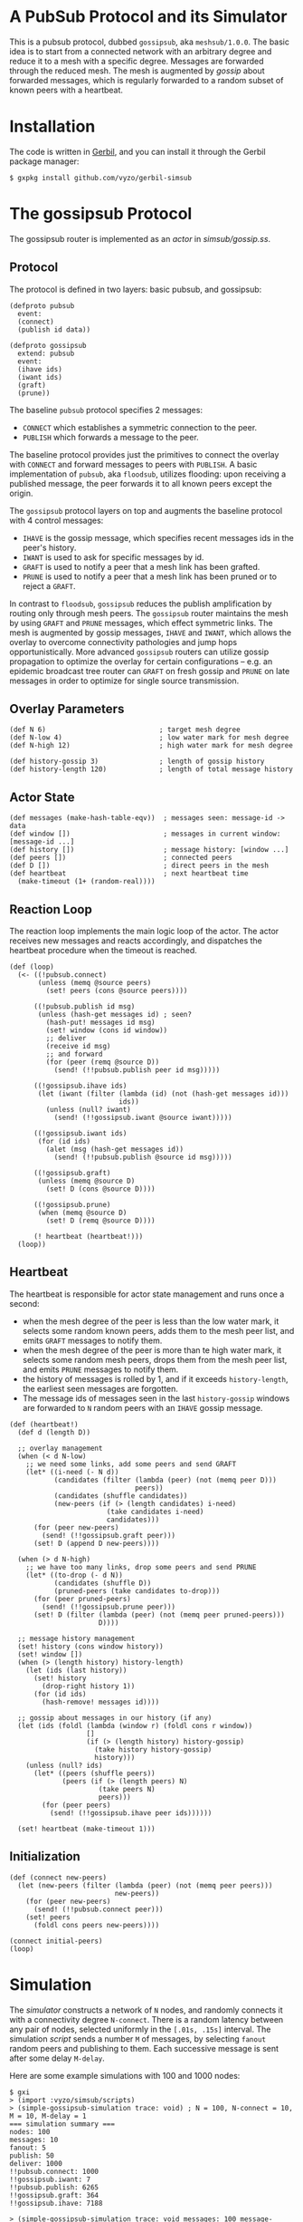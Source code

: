 * A PubSub Protocol and its Simulator

This is a pubsub protocol, dubbed ~gossipsub~, aka ~meshsub/1.0.0~.
The basic idea is to start from a connected network with an arbitrary
degree and reduce it to a mesh with a specific degree. Messages are
forwarded through the reduced mesh. The mesh is augmented by /gossip/
about forwarded messages, which is regularly forwarded to a random subset
of known peers with a heartbeat.

* Installation

The code is written in [[https://github.com/vyzo/gerbil][Gerbil]], and you can install it through the
Gerbil package manager:

#+BEGIN_EXAMPLE
$ gxpkg install github.com/vyzo/gerbil-simsub
#+END_EXAMPLE

* The gossipsub Protocol

The gossipsub router is implemented as an /actor/ in [[simsub/gossip.ss]].

** Protocol
The protocol is defined in two layers: basic pubsub, and gossipsub:

#+BEGIN_SRC gerbil
(defproto pubsub
  event:
  (connect)
  (publish id data))

(defproto gossipsub
  extend: pubsub
  event:
  (ihave ids)
  (iwant ids)
  (graft)
  (prune))
#+END_SRC

The baseline ~pubsub~ protocol specifies 2 messages:
- ~CONNECT~ which establishes a symmetric connection to the peer.
- ~PUBLISH~ which forwards a message to the peer.

The baseline protocol provides just the primitives to connect the
overlay with ~CONNECT~ and forward messages to peers with ~PUBLISH~.
A basic implementation of ~pubsub~, aka ~floodsub~, utilizes flooding:
upon receiving a published message, the peer forwards it to all known
peers except the origin.

The ~gossipsub~ protocol layers on top and augments the baseline protocol with 4
 control messages:
- ~IHAVE~ is the gossip message, which specifies recent messages ids in the peer's
  history.
- ~IWANT~ is used to ask for specific messages by id.
- ~GRAFT~ is used to notify a peer that a mesh link has been grafted.
- ~PRUNE~ is used to notify a peer that a mesh link has been pruned or to reject
  a ~GRAFT~.

In contrast to ~floodsub~, ~gossipsub~ reduces the publish
amplification by routing only through mesh peers. The ~gossipsub~
router maintains the mesh by using ~GRAFT~ and ~PRUNE~ messages, which
effect symmetric links. The mesh is augmented by gossip messages,
~IHAVE~ and ~IWANT~, which allows the overlay to overcome connectivity
pathologies and jump hops opportunistically. More advanced ~gossipsub~
routers can utilize gossip propagation to optimize the overlay for
certain configurations -- e.g. an epidemic broadcast tree router can
~GRAFT~ on fresh gossip and ~PRUNE~ on late messages in order to
optimize for single source transmission.

** Overlay Parameters

#+BEGIN_SRC gerbil
(def N 6)                            ; target mesh degree
(def N-low 4)                        ; low water mark for mesh degree
(def N-high 12)                      ; high water mark for mesh degree

(def history-gossip 3)               ; length of gossip history
(def history-length 120)             ; length of total message history
#+END_SRC

** Actor State

#+BEGIN_SRC gerbil
  (def messages (make-hash-table-eqv))  ; messages seen: message-id -> data
  (def window [])                       ; messages in current window: [message-id ...]
  (def history [])                      ; message history: [window ...]
  (def peers [])                        ; connected peers
  (def D [])                            ; direct peers in the mesh
  (def heartbeat                        ; next heartbeat time
    (make-timeout (1+ (random-real))))
#+END_SRC

** Reaction Loop

The reaction loop implements the main logic loop of the actor. The actor
receives new messages and reacts accordingly, and dispatches the
heartbeat procedure when the timeout is reached.

#+BEGIN_SRC gerbil
  (def (loop)
    (<- ((!pubsub.connect)
         (unless (memq @source peers)
           (set! peers (cons @source peers))))

        ((!pubsub.publish id msg)
         (unless (hash-get messages id) ; seen?
           (hash-put! messages id msg)
           (set! window (cons id window))
           ;; deliver
           (receive id msg)
           ;; and forward
           (for (peer (remq @source D))
             (send! (!!pubsub.publish peer id msg)))))

        ((!gossipsub.ihave ids)
         (let (iwant (filter (lambda (id) (not (hash-get messages id)))
                             ids))
           (unless (null? iwant)
             (send! (!!gossipsub.iwant @source iwant)))))

        ((!gossipsub.iwant ids)
         (for (id ids)
           (alet (msg (hash-get messages id))
             (send! (!!pubsub.publish @source id msg)))))

        ((!gossipsub.graft)
         (unless (memq @source D)
           (set! D (cons @source D))))

        ((!gossipsub.prune)
         (when (memq @source D)
           (set! D (remq @source D))))

        (! heartbeat (heartbeat!)))
    (loop))
#+END_SRC

** Heartbeat

The heartbeat is responsible for actor state management and runs once a second:
- when the mesh degree of the peer is less than the low water mark,
  it selects some random known peers, adds them to the mesh
  peer list, and emits ~GRAFT~ messages to notify them.
- when the mesh degree of the peer is more than te high water mark,
  it selects some random mesh peers, drops them from the mesh
  peer list, and emits ~PRUNE~ messages to notify them.
- the history of messages is rolled by 1, and if it exceeds
  ~history-length~, the earliest seen messages are forgotten.
- The message ids of messages seen in the last ~history-gossip~ windows
  are forwarded to ~N~ random peers with an ~IHAVE~ gossip message.

#+BEGIN_SRC gerbil
  (def (heartbeat!)
    (def d (length D))

    ;; overlay management
    (when (< d N-low)
      ;; we need some links, add some peers and send GRAFT
      (let* ((i-need (- N d))
             (candidates (filter (lambda (peer) (not (memq peer D)))
                                 peers))
             (candidates (shuffle candidates))
             (new-peers (if (> (length candidates) i-need)
                          (take candidates i-need)
                          candidates)))
        (for (peer new-peers)
          (send! (!!gossipsub.graft peer)))
        (set! D (append D new-peers))))

    (when (> d N-high)
      ;; we have too many links, drop some peers and send PRUNE
      (let* ((to-drop (- d N))
             (candidates (shuffle D))
             (pruned-peers (take candidates to-drop)))
        (for (peer pruned-peers)
          (send! (!!gossipsub.prune peer)))
        (set! D (filter (lambda (peer) (not (memq peer pruned-peers)))
                        D))))

    ;; message history management
    (set! history (cons window history))
    (set! window [])
    (when (> (length history) history-length)
      (let (ids (last history))
        (set! history
          (drop-right history 1))
        (for (id ids)
          (hash-remove! messages id))))

    ;; gossip about messages in our history (if any)
    (let (ids (foldl (lambda (window r) (foldl cons r window))
                     []
                     (if (> (length history) history-gossip)
                       (take history history-gossip)
                       history)))
      (unless (null? ids)
        (let* ((peers (shuffle peers))
               (peers (if (> (length peers) N)
                        (take peers N)
                        peers)))
          (for (peer peers)
            (send! (!!gossipsub.ihave peer ids))))))

    (set! heartbeat (make-timeout 1)))
#+END_SRC

** Initialization

#+BEGIN_SRC gerbil
  (def (connect new-peers)
    (let (new-peers (filter (lambda (peer) (not (memq peer peers)))
                            new-peers))
      (for (peer new-peers)
        (send! (!!pubsub.connect peer)))
      (set! peers
        (foldl cons peers new-peers))))

  (connect initial-peers)
  (loop)
#+END_SRC


* Simulation

The [[simsub/simulator.ss][simulator]] constructs a network of ~N~ nodes, and randomly connects
it with a connectivity degree ~N-connect~.
There is a random latency between any pair of nodes, selected uniformly
in the ~[.01s, .15s]~ interval.
The simulation [[simsub/scripts.ss][script]] sends a number ~M~ of messages, by selecting ~fanout~ random
peers and publishing to them. Each successive message is sent after some delay
~M-delay~.

Here are some example simulations with 100 and 1000 nodes:

#+BEGIN_EXAMPLE
$ gxi
> (import :vyzo/simsub/scripts)
> (simple-gossipsub-simulation trace: void) ; N = 100, N-connect = 10, M = 10, M-delay = 1
=== simulation summary ===
nodes: 100
messages: 10
fanout: 5
publish: 50
deliver: 1000
!!pubsub.connect: 1000
!!gossipsub.iwant: 7
!!pubsub.publish: 6265
!!gossipsub.graft: 364
!!gossipsub.ihave: 7188

> (simple-gossipsub-simulation trace: void messages: 100 message-delay: .1)
=== simulation summary ===
nodes: 100
messages: 100
fanout: 5
publish: 500
deliver: 10000
!!pubsub.connect: 1000
!!gossipsub.iwant: 130
!!pubsub.publish: 63905
!!gossipsub.graft: 375
!!gossipsub.ihave: 7722

> (simple-gossipsub-simulation trace: void messages: 1000 message-delay: .01)
=== simulation summary ===
nodes: 100
messages: 1000
fanout: 5
publish: 5000
deliver: 100000
!!pubsub.connect: 1000
!!gossipsub.iwant: 1396
!!pubsub.publish: 623728
!!gossipsub.graft: 363
!!gossipsub.ihave: 14124

> (simple-gossipsub-simulation trace: void nodes: 1000)
=== simulation summary ===
nodes: 1000
messages: 10
fanout: 5
publish: 50
deliver: 10000
!!gossipsub.prune: 14
!!gossipsub.iwant: 133
!!pubsub.publish: 62750
!!pubsub.connect: 10000
!!gossipsub.graft: 3687
!!gossipsub.ihave: 71970

> (simple-gossipsub-simulation trace: void nodes: 1000 messages: 100 message-delay: .5)
=== simulation summary ===
nodes: 1000
messages: 100
fanout: 5
publish: 500
deliver: 100000
!!gossipsub.prune: 42
!!gossipsub.iwant: 1245
!!pubsub.publish: 620007
!!pubsub.connect: 10000
!!gossipsub.graft: 3688
!!gossipsub.ihave: 316380

> (simple-gossipsub-simulation trace: void nodes: 1000 messages: 100 message-delay: .1)
=== simulation summary ===
nodes: 1000
messages: 100
fanout: 5
publish: 500
deliver: 100000
!!gossipsub.prune: 35
!!gossipsub.iwant: 22123
!!pubsub.publish: 644174
!!pubsub.connect: 10000
!!gossipsub.graft: 3659
!!gossipsub.ihave: 134478

#+END_EXAMPLE

Note that as you run bigger simulations, you'll need a faster computer or
the simulator will lag. This can still be useful, as it analyzes the behaviour
of the protocol in extreme lag conditions, where messages can take seconds to
propagate some links.

If you want to see a trace of the developing simulation,
then omit the ~trace: void~ argument to the simulation invocation.
The default ~trace:~ will be ~displayln~, which will print out the simulation
in the current output port.

The simulator also accepts a transcript procedure, which can save the simulation
trace to a file when it ends. For example, the following transcript function will
save the trace to ~/tmp/simsub.out~:

#+BEGIN_EXAMPLE
(def (transcript trace)
  (let (trace (reverse trace))
    (call-with-output-file "/tmp/simsub.out"
      (lambda (port)
        (parameterize ((current-output-port port))
          (for-each displayln trace))))))

> (simple-gossipsub-simulation trace: void transcript: transcript)
...
#+END_EXAMPLE

* License

MIT; © 2018 vyzo
